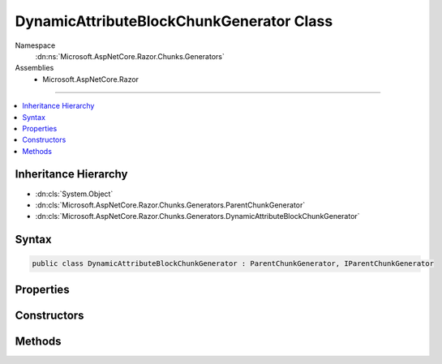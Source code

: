 

DynamicAttributeBlockChunkGenerator Class
=========================================





Namespace
    :dn:ns:`Microsoft.AspNetCore.Razor.Chunks.Generators`
Assemblies
    * Microsoft.AspNetCore.Razor

----

.. contents::
   :local:



Inheritance Hierarchy
---------------------


* :dn:cls:`System.Object`
* :dn:cls:`Microsoft.AspNetCore.Razor.Chunks.Generators.ParentChunkGenerator`
* :dn:cls:`Microsoft.AspNetCore.Razor.Chunks.Generators.DynamicAttributeBlockChunkGenerator`








Syntax
------

.. code-block:: csharp

    public class DynamicAttributeBlockChunkGenerator : ParentChunkGenerator, IParentChunkGenerator








.. dn:class:: Microsoft.AspNetCore.Razor.Chunks.Generators.DynamicAttributeBlockChunkGenerator
    :hidden:

.. dn:class:: Microsoft.AspNetCore.Razor.Chunks.Generators.DynamicAttributeBlockChunkGenerator

Properties
----------

.. dn:class:: Microsoft.AspNetCore.Razor.Chunks.Generators.DynamicAttributeBlockChunkGenerator
    :noindex:
    :hidden:

    
    .. dn:property:: Microsoft.AspNetCore.Razor.Chunks.Generators.DynamicAttributeBlockChunkGenerator.Prefix
    
        
        :rtype: Microsoft.AspNetCore.Razor.Text.LocationTagged<Microsoft.AspNetCore.Razor.Text.LocationTagged`1>{System.String<System.String>}
    
        
        .. code-block:: csharp
    
            public LocationTagged<string> Prefix
            {
                get;
            }
    
    .. dn:property:: Microsoft.AspNetCore.Razor.Chunks.Generators.DynamicAttributeBlockChunkGenerator.ValueStart
    
        
        :rtype: Microsoft.AspNetCore.Razor.SourceLocation
    
        
        .. code-block:: csharp
    
            public SourceLocation ValueStart
            {
                get;
            }
    

Constructors
------------

.. dn:class:: Microsoft.AspNetCore.Razor.Chunks.Generators.DynamicAttributeBlockChunkGenerator
    :noindex:
    :hidden:

    
    .. dn:constructor:: Microsoft.AspNetCore.Razor.Chunks.Generators.DynamicAttributeBlockChunkGenerator.DynamicAttributeBlockChunkGenerator(Microsoft.AspNetCore.Razor.Text.LocationTagged<System.String>, Microsoft.AspNetCore.Razor.SourceLocation)
    
        
    
        
        :type prefix: Microsoft.AspNetCore.Razor.Text.LocationTagged<Microsoft.AspNetCore.Razor.Text.LocationTagged`1>{System.String<System.String>}
    
        
        :type valueStart: Microsoft.AspNetCore.Razor.SourceLocation
    
        
        .. code-block:: csharp
    
            public DynamicAttributeBlockChunkGenerator(LocationTagged<string> prefix, SourceLocation valueStart)
    
    .. dn:constructor:: Microsoft.AspNetCore.Razor.Chunks.Generators.DynamicAttributeBlockChunkGenerator.DynamicAttributeBlockChunkGenerator(Microsoft.AspNetCore.Razor.Text.LocationTagged<System.String>, System.Int32, System.Int32, System.Int32)
    
        
    
        
        :type prefix: Microsoft.AspNetCore.Razor.Text.LocationTagged<Microsoft.AspNetCore.Razor.Text.LocationTagged`1>{System.String<System.String>}
    
        
        :type offset: System.Int32
    
        
        :type line: System.Int32
    
        
        :type col: System.Int32
    
        
        .. code-block:: csharp
    
            public DynamicAttributeBlockChunkGenerator(LocationTagged<string> prefix, int offset, int line, int col)
    

Methods
-------

.. dn:class:: Microsoft.AspNetCore.Razor.Chunks.Generators.DynamicAttributeBlockChunkGenerator
    :noindex:
    :hidden:

    
    .. dn:method:: Microsoft.AspNetCore.Razor.Chunks.Generators.DynamicAttributeBlockChunkGenerator.Equals(System.Object)
    
        
    
        
        :type obj: System.Object
        :rtype: System.Boolean
    
        
        .. code-block:: csharp
    
            public override bool Equals(object obj)
    
    .. dn:method:: Microsoft.AspNetCore.Razor.Chunks.Generators.DynamicAttributeBlockChunkGenerator.GenerateEndParentChunk(Microsoft.AspNetCore.Razor.Parser.SyntaxTree.Block, Microsoft.AspNetCore.Razor.Chunks.Generators.ChunkGeneratorContext)
    
        
    
        
        :type target: Microsoft.AspNetCore.Razor.Parser.SyntaxTree.Block
    
        
        :type context: Microsoft.AspNetCore.Razor.Chunks.Generators.ChunkGeneratorContext
    
        
        .. code-block:: csharp
    
            public override void GenerateEndParentChunk(Block target, ChunkGeneratorContext context)
    
    .. dn:method:: Microsoft.AspNetCore.Razor.Chunks.Generators.DynamicAttributeBlockChunkGenerator.GenerateStartParentChunk(Microsoft.AspNetCore.Razor.Parser.SyntaxTree.Block, Microsoft.AspNetCore.Razor.Chunks.Generators.ChunkGeneratorContext)
    
        
    
        
        :type target: Microsoft.AspNetCore.Razor.Parser.SyntaxTree.Block
    
        
        :type context: Microsoft.AspNetCore.Razor.Chunks.Generators.ChunkGeneratorContext
    
        
        .. code-block:: csharp
    
            public override void GenerateStartParentChunk(Block target, ChunkGeneratorContext context)
    
    .. dn:method:: Microsoft.AspNetCore.Razor.Chunks.Generators.DynamicAttributeBlockChunkGenerator.GetHashCode()
    
        
        :rtype: System.Int32
    
        
        .. code-block:: csharp
    
            public override int GetHashCode()
    
    .. dn:method:: Microsoft.AspNetCore.Razor.Chunks.Generators.DynamicAttributeBlockChunkGenerator.ToString()
    
        
        :rtype: System.String
    
        
        .. code-block:: csharp
    
            public override string ToString()
    

